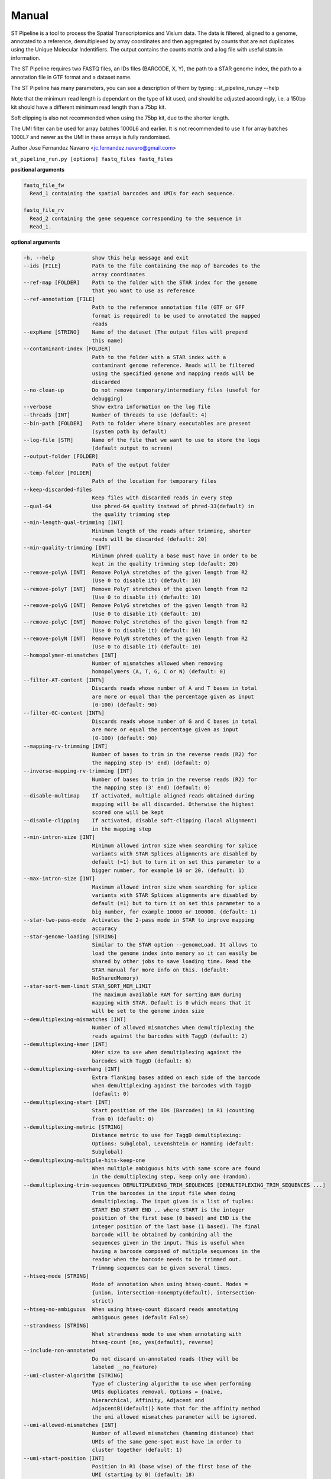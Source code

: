 Manual
------

ST Pipeline is a tool to process the Spatial Transcriptomics and Visium data.
The data is filtered, aligned to a genome, annotated to a reference,
demultiplexed by array coordinates and then aggregated by counts
that are not duplicates using the Unique Molecular Indentifiers.
The output contains the counts matrix and a log file with useful
stats in information.

The ST Pipeline requires two FASTQ files, an IDs files (BARCODE, X, Y),
the path to a STAR genome index, the path to a annotation file in GTF
format and a dataset name.

The ST Pipeline has many parameters, you can see a description of them
by typing : st_pipeline_run.py --help

Note that the minimum read length is dependant on the type of kit used, and
should be adjusted accordingly, i.e. a 150bp kit should have a different
minimum read length than a 75bp kit.

Soft clipping is also not recommended when using the 75bp kit, due to the
shorter length.

The UMI filter can be used for array batches 1000L6 and earlier. It is
not recommended to use it for array batches 1000L7 and newer as the UMI in
these arrays is fully randomised.

Author Jose Fernandez Navarro <jc.fernandez.navaro@gmail.com>


``st_pipeline_run.py [options] fastq_files fastq_files``

**positional arguments**

.. code-block:: bash

  fastq_file_fw
    Read_1 containing the spatial barcodes and UMIs for each sequence.

  fastq_file_rv
    Read_2 containing the gene sequence corresponding to the sequence in
    Read_1.

**optional arguments**

.. code-block:: bash

  -h, --help            show this help message and exit
  --ids [FILE]          Path to the file containing the map of barcodes to the
                        array coordinates
  --ref-map [FOLDER]    Path to the folder with the STAR index for the genome
                        that you want to use as reference
  --ref-annotation [FILE]
                        Path to the reference annotation file (GTF or GFF
                        format is required) to be used to annotated the mapped
                        reads
  --expName [STRING]    Name of the dataset (The output files will prepend
                        this name)
  --contaminant-index [FOLDER]
                        Path to the folder with a STAR index with a
                        contaminant genome reference. Reads will be filtered
                        using the specified genome and mapping reads will be
                        discarded
  --no-clean-up         Do not remove temporary/intermediary files (useful for
                        debugging)
  --verbose             Show extra information on the log file
  --threads [INT]       Number of threads to use (default: 4)
  --bin-path [FOLDER]   Path to folder where binary executables are present
                        (system path by default)
  --log-file [STR]      Name of the file that we want to use to store the logs
                        (default output to screen)
  --output-folder [FOLDER]
                        Path of the output folder
  --temp-folder [FOLDER]
                        Path of the location for temporary files
  --keep-discarded-files
                        Keep files with discarded reads in every step
  --qual-64             Use phred-64 quality instead of phred-33(default) in
                        the quality trimming step
  --min-length-qual-trimming [INT]
                        Minimum length of the reads after trimming, shorter
                        reads will be discarded (default: 20)
  --min-quality-trimming [INT]
                        Minimum phred quality a base must have in order to be
                        kept in the quality trimming step (default: 20)
  --remove-polyA [INT]  Remove PolyA stretches of the given length from R2
                        (Use 0 to disable it) (default: 10)
  --remove-polyT [INT]  Remove PolyT stretches of the given length from R2
                        (Use 0 to disable it) (default: 10)
  --remove-polyG [INT]  Remove PolyG stretches of the given length from R2
                        (Use 0 to disable it) (default: 10)
  --remove-polyC [INT]  Remove PolyC stretches of the given length from R2
                        (Use 0 to disable it) (default: 10)
  --remove-polyN [INT]  Remove PolyN stretches of the given length from R2
                        (Use 0 to disable it) (default: 10)
  --homopolymer-mismatches [INT]
                        Number of mismatches allowed when removing
                        homopolymers (A, T, G, C or N) (default: 0)
  --filter-AT-content [INT%]
                        Discards reads whose number of A and T bases in total
                        are more or equal than the percentage given as input
                        (0-100) (default: 90)
  --filter-GC-content [INT%]
                        Discards reads whose number of G and C bases in total
                        are more or equal the percentage given as input
                        (0-100) (default: 90)
  --mapping-rv-trimming [INT]
                        Number of bases to trim in the reverse reads (R2) for
                        the mapping step (5' end) (default: 0)
  --inverse-mapping-rv-trimming [INT]
                        Number of bases to trim in the reverse reads (R2) for
                        the mapping step (3' end) (default: 0)
  --disable-multimap    If activated, multiple aligned reads obtained during
                        mapping will be all discarded. Otherwise the highest
                        scored one will be kept
  --disable-clipping    If activated, disable soft-clipping (local alignment)
                        in the mapping step
  --min-intron-size [INT]
                        Minimum allowed intron size when searching for splice
                        variants with STAR Splices alignments are disabled by
                        default (=1) but to turn it on set this parameter to a
                        bigger number, for example 10 or 20. (default: 1)
  --max-intron-size [INT]
                        Maximum allowed intron size when searching for splice
                        variants with STAR Splices alignments are disabled by
                        default (=1) but to turn it on set this parameter to a
                        big number, for example 10000 or 100000. (default: 1)
  --star-two-pass-mode  Activates the 2-pass mode in STAR to improve mapping
                        accuracy
  --star-genome-loading [STRING]
                        Similar to the STAR option --genomeLoad. It allows to
                        load the genome index into memory so it can easily be
                        shared by other jobs to save loading time. Read the
                        STAR manual for more info on this. (default:
                        NoSharedMemory)
  --star-sort-mem-limit STAR_SORT_MEM_LIMIT
                        The maximum available RAM for sorting BAM during
                        mapping with STAR. Default is 0 which means that it
                        will be set to the genome index size
  --demultiplexing-mismatches [INT]
                        Number of allowed mismatches when demultiplexing the
                        reads against the barcodes with TaggD (default: 2)
  --demultiplexing-kmer [INT]
                        KMer size to use when demultiplexing against the
                        barcodes with TaggD (default: 6)
  --demultiplexing-overhang [INT]
                        Extra flanking bases added on each side of the barcode
                        when demultiplexing against the barcodes with TaggD
                        (default: 0)
  --demultiplexing-start [INT]
                        Start position of the IDs (Barcodes) in R1 (counting
                        from 0) (default: 0)
  --demultiplexing-metric [STRING]
                        Distance metric to use for TaggD demultiplexing:
                        Options: Subglobal, Levenshtein or Hamming (default:
                        Subglobal)
  --demultiplexing-multiple-hits-keep-one
                        When multiple ambiguous hits with same score are found
                        in the demultiplexing step, keep only one (random).
  --demultiplexing-trim-sequences DEMULTIPLEXING_TRIM_SEQUENCES [DEMULTIPLEXING_TRIM_SEQUENCES ...]
                        Trim the barcodes in the input file when doing
                        demultiplexing. The input given is a list of tuples:
                        START END START END .. where START is the integer
                        position of the first base (0 based) and END is the
                        integer position of the last base (1 based). The final
                        barcode will be obtained by combining all the
                        sequences given in the input. This is useful when
                        having a barcode composed of multiple sequences in the
                        reador when the barcode needs to be trimmed out.
                        Trimmng sequences can be given several times.
  --htseq-mode [STRING]
                        Mode of annotation when using htseq-count. Modes =
                        {union, intersection-nonempty(default), intersection-
                        strict}
  --htseq-no-ambiguous  When using htseq-count discard reads annotating
                        ambiguous genes (default False)
  --strandness [STRING]
                        What strandness mode to use when annotating with
                        htseq-count [no, yes(default), reverse]
  --include-non-annotated
                        Do not discard un-annotated reads (they will be
                        labeled __no_feature)
  --umi-cluster-algorithm [STRING]
                        Type of clustering algorithm to use when performing
                        UMIs duplicates removal. Options = {naive,
                        hierarchical, Affinity, Adjacent and
                        AdjacentBi(default)} Note that for the affinity method
                        the umi allowed mismatches parameter will be ignored.
  --umi-allowed-mismatches [INT]
                        Number of allowed mismatches (hamming distance) that
                        UMIs of the same gene-spot must have in order to
                        cluster together (default: 1)
  --umi-start-position [INT]
                        Position in R1 (base wise) of the first base of the
                        UMI (starting by 0) (default: 18)
  --umi-end-position [INT]
                        Position in R1 (base wise) of the last base of the UMI
                        (starting by 1) (default: 27)
  --umi-filter          Enables the UMI quality filter based on the template
                        given in --umi-filter-template
  --umi-filter-template [STRING]
                        UMI template (IUPAC nucleotide code) for the UMI
                        filter, default = WSNNWSNNV
  --umi-quality-bases [INT]
                        Maximum number of low quality bases allowed in an UMI
                        (default: 6)
  --umi-counting-offset [INT]
                        UMI count for each gene-spot combination is computed
                        as the number of unique UMIs in each strand/start
                        position. However some reads might have slightly
                        different start positions due to amplification
                        artifacts. This parameters allows to define an offset
                        window from where to count unique UMIs. You can set it
                        to a very high value +9999 to count unique UMIs for
                        the whole gene (default: 250)
  --compute-saturation  Performs a saturation curve computation by sub-
                        sampling the annotated reads, computing unique UMIs
                        and adding the stats to the log file (this can be used
                        to plot saturation curves)
  --saturation-points SATURATION_POINTS [SATURATION_POINTS ...]
                        Saturation points for the saturation curve computation
                        can be provided instead of using default values.
                        Provide a list of values like this for example: 10000
                        20000 50000 100000
  --disable-trimming    Use this flag if you want to skip the trimming step
  --disable-mapping     Use this flag if you want to skip the mapping step
  --disable-annotation  Use this flag if you want to skip the annotation
  --disable-barcode     Use this flag if you want to skip the barcode
                        demultiplexing step
  --disable-umi         Use this flag if you want to skip the UMI filtering
                        step
  --transcriptome       Use this flag if you want to use transcriptome instead
                        of a genome, the gene tag will be obtained from the
                        transcriptome file
  --version             show program's version number and exit



